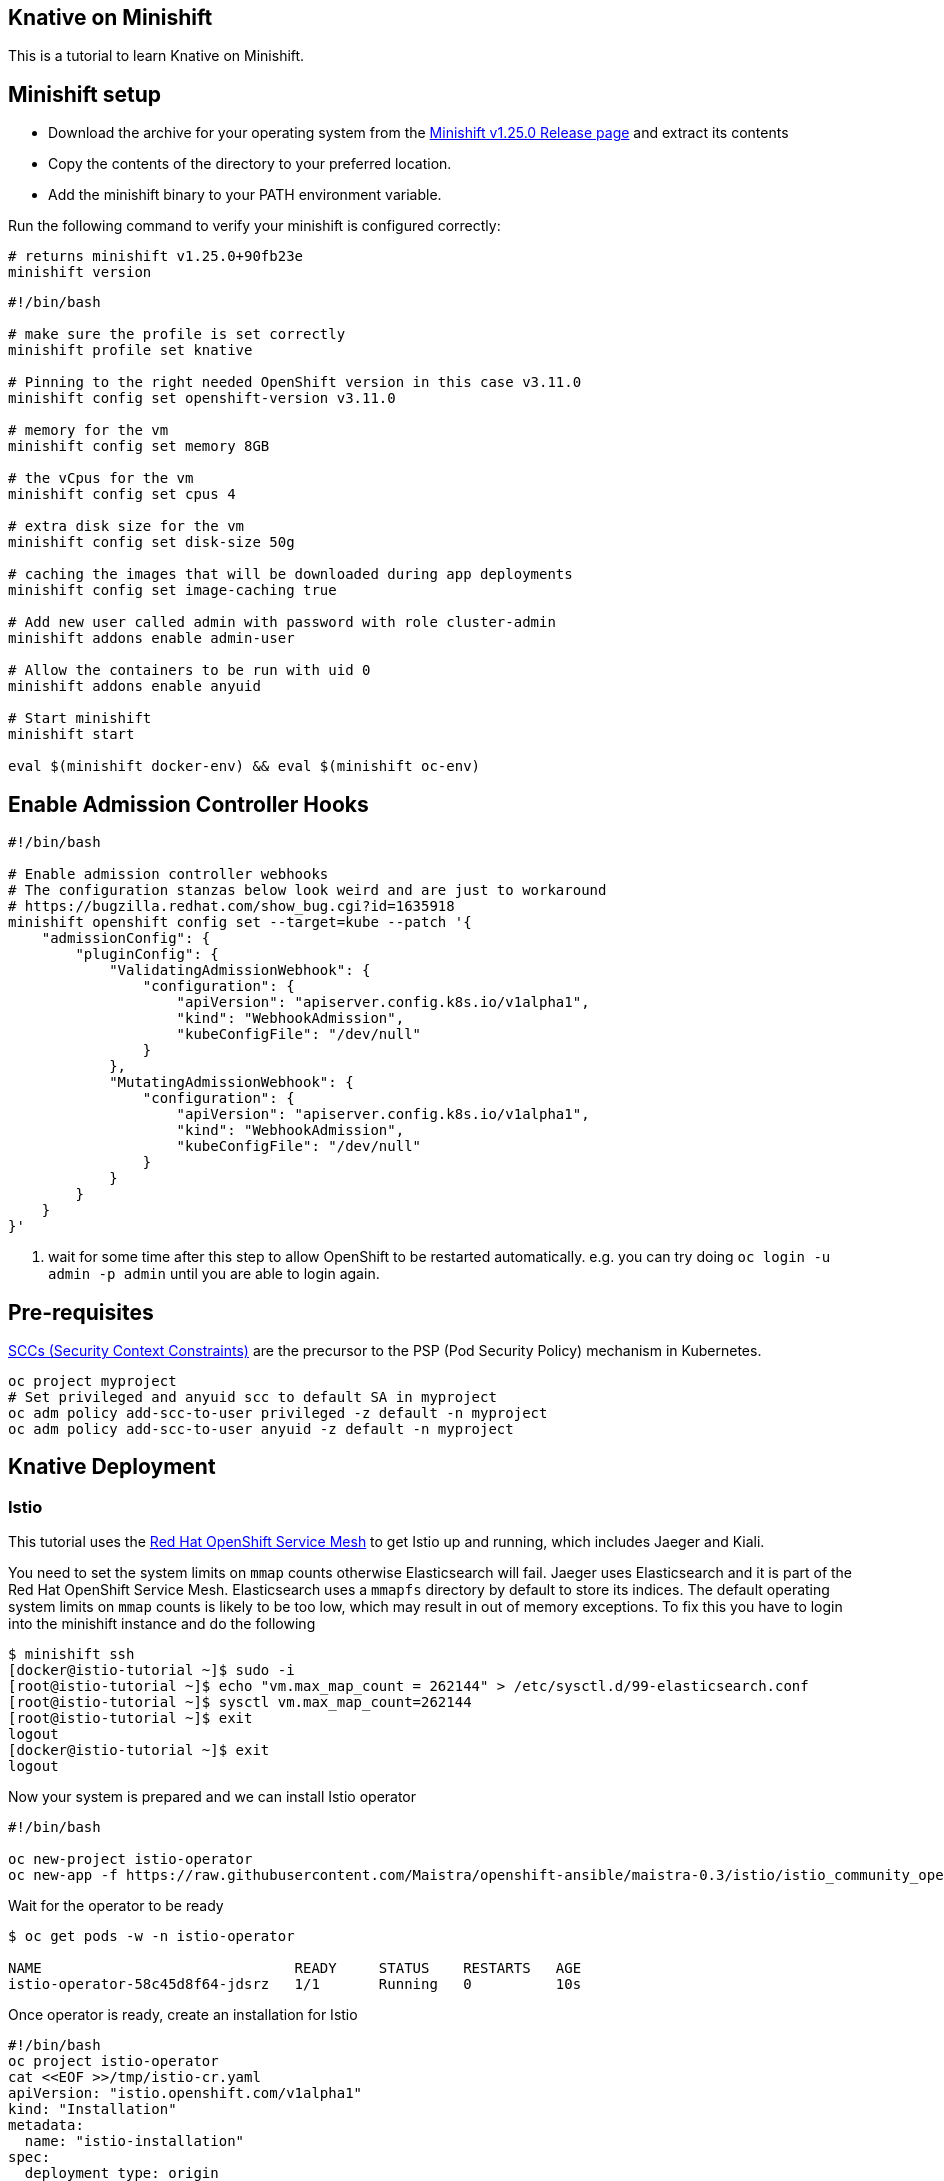 Knative on Minishift
--------------------

This is a tutorial to learn Knative on Minishift.

== Minishift setup

* Download the archive for your operating system from the https://github.com/minishift/minishift/releases/tag/v1.25.0[Minishift v1.25.0 Release page] and extract its contents
* Copy the contents of the directory to your preferred location.
* Add the minishift binary to your PATH environment variable.

Run the following command to verify your minishift is configured correctly:
[source,bash]
----
# returns minishift v1.25.0+90fb23e
minishift version
----

[source,bash]
-----
#!/bin/bash

# make sure the profile is set correctly
minishift profile set knative

# Pinning to the right needed OpenShift version in this case v3.11.0
minishift config set openshift-version v3.11.0

# memory for the vm
minishift config set memory 8GB

# the vCpus for the vm
minishift config set cpus 4

# extra disk size for the vm
minishift config set disk-size 50g

# caching the images that will be downloaded during app deployments
minishift config set image-caching true

# Add new user called admin with password with role cluster-admin
minishift addons enable admin-user

# Allow the containers to be run with uid 0
minishift addons enable anyuid

# Start minishift
minishift start

eval $(minishift docker-env) && eval $(minishift oc-env)
-----

== Enable Admission Controller Hooks

[source,bash]
----
#!/bin/bash

# Enable admission controller webhooks
# The configuration stanzas below look weird and are just to workaround
# https://bugzilla.redhat.com/show_bug.cgi?id=1635918
minishift openshift config set --target=kube --patch '{
    "admissionConfig": {
        "pluginConfig": {
            "ValidatingAdmissionWebhook": {
                "configuration": {
                    "apiVersion": "apiserver.config.k8s.io/v1alpha1",
                    "kind": "WebhookAdmission",
                    "kubeConfigFile": "/dev/null"
                }
            },
            "MutatingAdmissionWebhook": {
                "configuration": {
                    "apiVersion": "apiserver.config.k8s.io/v1alpha1",
                    "kind": "WebhookAdmission",
                    "kubeConfigFile": "/dev/null"
                }
            }
        }
    }
}'
----

<1> wait for some time after this step to allow OpenShift to be restarted automatically. e.g. you can try doing `oc login -u admin -p admin` until you are able to login again.

== Pre-requisites

https://docs.okd.io/3.10/admin_guide/manage_scc.html[SCCs (Security Context Constraints)] are the precursor to the PSP (Pod Security Policy) mechanism in Kubernetes.

----
oc project myproject
# Set privileged and anyuid scc to default SA in myproject
oc adm policy add-scc-to-user privileged -z default -n myproject
oc adm policy add-scc-to-user anyuid -z default -n myproject
----

== Knative Deployment

=== Istio

This tutorial uses the https://docs.openshift.com/container-platform/3.11/servicemesh-install/servicemesh-install.html[Red Hat OpenShift Service Mesh] to get Istio up and running, which includes Jaeger and Kiali.


You need to set the system limits on `mmap` counts otherwise Elasticsearch will fail.
Jaeger uses Elasticsearch and it is part of the Red Hat OpenShift Service Mesh.
Elasticsearch uses a `mmapfs` directory by default to store its indices.
The default operating system limits on `mmap` counts is likely to be too low, which may result in out of memory exceptions.
To fix this you have to login into the minishift instance and do the following

[source,bash]
----
$ minishift ssh
[docker@istio-tutorial ~]$ sudo -i
[root@istio-tutorial ~]$ echo "vm.max_map_count = 262144" > /etc/sysctl.d/99-elasticsearch.conf
[root@istio-tutorial ~]$ sysctl vm.max_map_count=262144
[root@istio-tutorial ~]$ exit
logout
[docker@istio-tutorial ~]$ exit
logout
----

Now your system is prepared and we can install Istio operator

[source,bash]
----
#!/bin/bash

oc new-project istio-operator
oc new-app -f https://raw.githubusercontent.com/Maistra/openshift-ansible/maistra-0.3/istio/istio_community_operator_template.yaml --param=OPENSHIFT_ISTIO_MASTER_PUBLIC_URL="https://$(minishift ip):8443"
----

Wait for the operator to be ready

[source,bash]
----
$ oc get pods -w -n istio-operator

NAME                              READY     STATUS    RESTARTS   AGE
istio-operator-58c45d8f64-jdsrz   1/1       Running   0          10s
----

Once operator is ready, create an installation for Istio

[source,bash]
----
#!/bin/bash
oc project istio-operator
cat <<EOF >>/tmp/istio-cr.yaml
apiVersion: "istio.openshift.com/v1alpha1"
kind: "Installation"
metadata:
  name: "istio-installation"
spec:
  deployment_type: origin
  istio:
    authentication: false
    community: true
    prefix: maistra/
    version: 0.3.0
  jaeger:
    prefix: jaegertracing/
    version: 1.7.0
    elasticsearch_memory: 2Gi
  kiali:
    username: kialiadmin
    password: kialiadmin
    prefix: kiali/
    version: v0.8.1
EOF
oc create -f /tmp/istio-cr.yaml
----

NOTE: if you want mutual TLS enabled by default, change the parameter `authentication` to `true`.

Wait for Istio's components to be ready

[source,bash]
----
$ oc get pods -n istio-system

NAME                                          READY     STATUS      RESTARTS   AGE
elasticsearch-0                               1/1       Running     0          3m
grafana-648c7d5cc6-d4cgr                      1/1       Running     0          3m
istio-citadel-64f86c964-vjd6f                 1/1       Running     0          5m
istio-egressgateway-8579f6f649-zwmqh          1/1       Running     0          5m
istio-galley-569c79fcbf-rc24l                 1/1       Running     0          5m
istio-ingressgateway-5457546784-gct2p         1/1       Running     0          5m
istio-pilot-78d8f7465f-kmclw                  2/2       Running     0          5m
istio-policy-b57648f9f-cvj82                  2/2       Running     0          5m
istio-sidecar-injector-5876f696f-s2pdt        1/1       Running     0          5m
istio-statsd-prom-bridge-549d687fd9-g2gmc     1/1       Running     0          5m
istio-telemetry-56587b8fb6-wpg9k              2/2       Running     0          5m
jaeger-agent-6qgrl                            1/1       Running     0          3m
jaeger-collector-9cbd5f46c-kt9w9              1/1       Running     0          3m
jaeger-query-6678967b5-8sgdp                  1/1       Running     0          3m
kiali-6b8c686d9b-mkxdv                        1/1       Running     0          2m
openshift-ansible-istio-installer-job-rj7pj   0/1       Completed   0          7m
prometheus-6ffc56584f-zgbv9                   1/1       Running     0          5m
----

IMPORTANT: The Istio sidecar injection mechanism that comes with Red Hat Service Mesh allows you to automatically inject the sidecar to your services by adding `sidecar.istio.io/inject: "true"` annotation to your service. See https://github.com/Maistra/bookinfo/blob/master/bookinfo.yaml[Bookinfo] as an example how to achieve this.

=== Knative Serving

https://github.com/knative/serving[Knative Serving] supports deploying of serverless functions and applications on Kubernetes.

[source,bash]
----
#/bin/bash

# Grant the necessary privileges to the service accounts Knative will use:
oc adm policy add-scc-to-user anyuid -z build-controller -n knative-build
oc adm policy add-scc-to-user anyuid -z controller -n knative-serving
oc adm policy add-scc-to-user anyuid -z autoscaler -n knative-serving
oc adm policy add-cluster-role-to-user cluster-admin -z build-controller -n knative-build
oc adm policy add-cluster-role-to-user cluster-admin -z controller -n knative-serving

# Deploy Knative serving
curl -L https://storage.googleapis.com/knative-releases/serving/latest/release-no-mon.yaml \
  | sed 's/docker.io\/istio\/.*$/maistra\/proxyv2-centos7:0.3.0/' \
  | sed 's/istio-pilot:8080/istio-pilot.istio-system:15005/' \
  | oc apply -f -

----

<1> This will setup the required OpenShift security policies that are required to deploy and make Knative functional

Wait until all the pods in the knative-serving are up and running, you can verify it with the command `oc get pods -n knative-serving -w` and `oc get pods -n knative-build -w`.

[TIP]
====
Add the minishift ingress CIDR to the OS routing table to allow calling Knative services using LoadBalancer IP:

[sources,bash]
----

# Only for macOS
sudo route -n add -net $(minishift openshift config view | grep ingressIPNetworkCIDR | awk '{print $NF}') $(minishift ip)

# Only for Linux
sudo ip route add $(minishift openshift config view | grep ingressIPNetworkCIDR | sed 's/\r$//' | awk '{print $NF}') via $(minishift ip)
----
====

== App Deployment

[sources,bash]
-----

oc project myproject

export IP_ADDRESS=$(oc get svc knative-ingressgateway -n istio-system -o 'jsonpath={.status.loadBalancer.ingress[0].ip}')

echo '
apiVersion: serving.knative.dev/v1alpha1 # Current version of Knative
kind: Service
metadata:
  name: helloworld-go # The name of the app
spec:
  runLatest:
    configuration:
      revisionTemplate:
        spec:
          container:
            image: gcr.io/knative-samples/helloworld-go # The URL to the image of the app
            env:
            - name: TARGET # The environment variable printed out by the sample app
              value: "Go Sample v1"
' | oc create -f -

# Wait for the hello pod to enter its `Running` state
oc get pod --watch

# This should output 'Hello World: Go Sample v1!'
curl -H "Host: helloworld-go.myproject.example.com" http://$IP_ADDRESS

-----

The curl above should return "Hello World: Go Sample v1!".

If you'd like to view the available sample apps and deploy one of your choosing, head to the https://github.com/knative/docs/blob/master/serving/samples/README.md[sample apps] repo.

== Clean up

[sources,bash]
-----

kubectl delete configurations.serving.knative.dev --all
kubectl delete revisions.serving.knative.dev --all
kubectl delete routes.serving.knative.dev --all
kubectl delete services.serving.knative.dev --all

(or)

kubectl delete all --all -n myproject

-----
